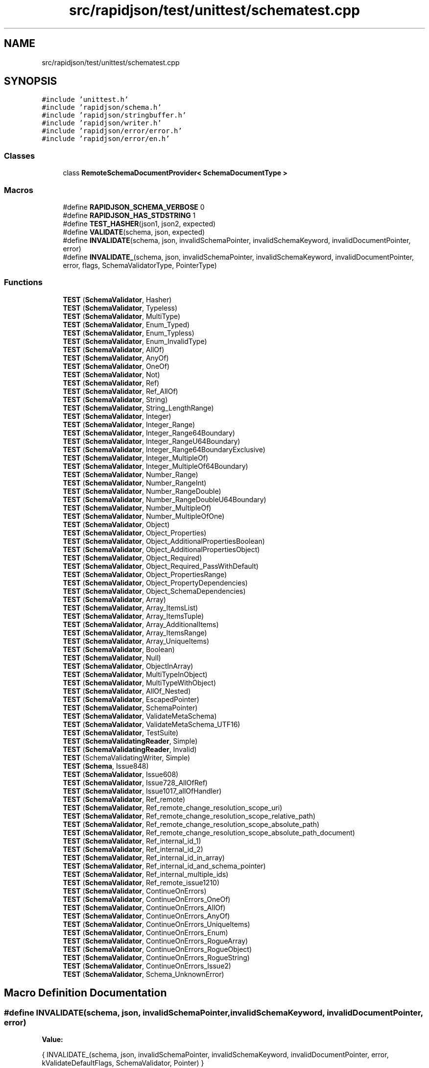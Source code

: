 .TH "src/rapidjson/test/unittest/schematest.cpp" 3 "Fri Jan 14 2022" "Version 1.0.0" "Neon Jumper" \" -*- nroff -*-
.ad l
.nh
.SH NAME
src/rapidjson/test/unittest/schematest.cpp
.SH SYNOPSIS
.br
.PP
\fC#include 'unittest\&.h'\fP
.br
\fC#include 'rapidjson/schema\&.h'\fP
.br
\fC#include 'rapidjson/stringbuffer\&.h'\fP
.br
\fC#include 'rapidjson/writer\&.h'\fP
.br
\fC#include 'rapidjson/error/error\&.h'\fP
.br
\fC#include 'rapidjson/error/en\&.h'\fP
.br

.SS "Classes"

.in +1c
.ti -1c
.RI "class \fBRemoteSchemaDocumentProvider< SchemaDocumentType >\fP"
.br
.in -1c
.SS "Macros"

.in +1c
.ti -1c
.RI "#define \fBRAPIDJSON_SCHEMA_VERBOSE\fP   0"
.br
.ti -1c
.RI "#define \fBRAPIDJSON_HAS_STDSTRING\fP   1"
.br
.ti -1c
.RI "#define \fBTEST_HASHER\fP(json1,  json2,  expected)"
.br
.ti -1c
.RI "#define \fBVALIDATE\fP(schema,  json,  expected)"
.br
.ti -1c
.RI "#define \fBINVALIDATE\fP(schema,  json,  invalidSchemaPointer,  invalidSchemaKeyword,  invalidDocumentPointer,  error)"
.br
.ti -1c
.RI "#define \fBINVALIDATE_\fP(schema,  json,  invalidSchemaPointer,  invalidSchemaKeyword,  invalidDocumentPointer,  error,  flags,  SchemaValidatorType,  PointerType)"
.br
.in -1c
.SS "Functions"

.in +1c
.ti -1c
.RI "\fBTEST\fP (\fBSchemaValidator\fP, Hasher)"
.br
.ti -1c
.RI "\fBTEST\fP (\fBSchemaValidator\fP, Typeless)"
.br
.ti -1c
.RI "\fBTEST\fP (\fBSchemaValidator\fP, MultiType)"
.br
.ti -1c
.RI "\fBTEST\fP (\fBSchemaValidator\fP, Enum_Typed)"
.br
.ti -1c
.RI "\fBTEST\fP (\fBSchemaValidator\fP, Enum_Typless)"
.br
.ti -1c
.RI "\fBTEST\fP (\fBSchemaValidator\fP, Enum_InvalidType)"
.br
.ti -1c
.RI "\fBTEST\fP (\fBSchemaValidator\fP, AllOf)"
.br
.ti -1c
.RI "\fBTEST\fP (\fBSchemaValidator\fP, AnyOf)"
.br
.ti -1c
.RI "\fBTEST\fP (\fBSchemaValidator\fP, OneOf)"
.br
.ti -1c
.RI "\fBTEST\fP (\fBSchemaValidator\fP, Not)"
.br
.ti -1c
.RI "\fBTEST\fP (\fBSchemaValidator\fP, Ref)"
.br
.ti -1c
.RI "\fBTEST\fP (\fBSchemaValidator\fP, Ref_AllOf)"
.br
.ti -1c
.RI "\fBTEST\fP (\fBSchemaValidator\fP, String)"
.br
.ti -1c
.RI "\fBTEST\fP (\fBSchemaValidator\fP, String_LengthRange)"
.br
.ti -1c
.RI "\fBTEST\fP (\fBSchemaValidator\fP, Integer)"
.br
.ti -1c
.RI "\fBTEST\fP (\fBSchemaValidator\fP, Integer_Range)"
.br
.ti -1c
.RI "\fBTEST\fP (\fBSchemaValidator\fP, Integer_Range64Boundary)"
.br
.ti -1c
.RI "\fBTEST\fP (\fBSchemaValidator\fP, Integer_RangeU64Boundary)"
.br
.ti -1c
.RI "\fBTEST\fP (\fBSchemaValidator\fP, Integer_Range64BoundaryExclusive)"
.br
.ti -1c
.RI "\fBTEST\fP (\fBSchemaValidator\fP, Integer_MultipleOf)"
.br
.ti -1c
.RI "\fBTEST\fP (\fBSchemaValidator\fP, Integer_MultipleOf64Boundary)"
.br
.ti -1c
.RI "\fBTEST\fP (\fBSchemaValidator\fP, Number_Range)"
.br
.ti -1c
.RI "\fBTEST\fP (\fBSchemaValidator\fP, Number_RangeInt)"
.br
.ti -1c
.RI "\fBTEST\fP (\fBSchemaValidator\fP, Number_RangeDouble)"
.br
.ti -1c
.RI "\fBTEST\fP (\fBSchemaValidator\fP, Number_RangeDoubleU64Boundary)"
.br
.ti -1c
.RI "\fBTEST\fP (\fBSchemaValidator\fP, Number_MultipleOf)"
.br
.ti -1c
.RI "\fBTEST\fP (\fBSchemaValidator\fP, Number_MultipleOfOne)"
.br
.ti -1c
.RI "\fBTEST\fP (\fBSchemaValidator\fP, Object)"
.br
.ti -1c
.RI "\fBTEST\fP (\fBSchemaValidator\fP, Object_Properties)"
.br
.ti -1c
.RI "\fBTEST\fP (\fBSchemaValidator\fP, Object_AdditionalPropertiesBoolean)"
.br
.ti -1c
.RI "\fBTEST\fP (\fBSchemaValidator\fP, Object_AdditionalPropertiesObject)"
.br
.ti -1c
.RI "\fBTEST\fP (\fBSchemaValidator\fP, Object_Required)"
.br
.ti -1c
.RI "\fBTEST\fP (\fBSchemaValidator\fP, Object_Required_PassWithDefault)"
.br
.ti -1c
.RI "\fBTEST\fP (\fBSchemaValidator\fP, Object_PropertiesRange)"
.br
.ti -1c
.RI "\fBTEST\fP (\fBSchemaValidator\fP, Object_PropertyDependencies)"
.br
.ti -1c
.RI "\fBTEST\fP (\fBSchemaValidator\fP, Object_SchemaDependencies)"
.br
.ti -1c
.RI "\fBTEST\fP (\fBSchemaValidator\fP, Array)"
.br
.ti -1c
.RI "\fBTEST\fP (\fBSchemaValidator\fP, Array_ItemsList)"
.br
.ti -1c
.RI "\fBTEST\fP (\fBSchemaValidator\fP, Array_ItemsTuple)"
.br
.ti -1c
.RI "\fBTEST\fP (\fBSchemaValidator\fP, Array_AdditionalItems)"
.br
.ti -1c
.RI "\fBTEST\fP (\fBSchemaValidator\fP, Array_ItemsRange)"
.br
.ti -1c
.RI "\fBTEST\fP (\fBSchemaValidator\fP, Array_UniqueItems)"
.br
.ti -1c
.RI "\fBTEST\fP (\fBSchemaValidator\fP, Boolean)"
.br
.ti -1c
.RI "\fBTEST\fP (\fBSchemaValidator\fP, Null)"
.br
.ti -1c
.RI "\fBTEST\fP (\fBSchemaValidator\fP, ObjectInArray)"
.br
.ti -1c
.RI "\fBTEST\fP (\fBSchemaValidator\fP, MultiTypeInObject)"
.br
.ti -1c
.RI "\fBTEST\fP (\fBSchemaValidator\fP, MultiTypeWithObject)"
.br
.ti -1c
.RI "\fBTEST\fP (\fBSchemaValidator\fP, AllOf_Nested)"
.br
.ti -1c
.RI "\fBTEST\fP (\fBSchemaValidator\fP, EscapedPointer)"
.br
.ti -1c
.RI "\fBTEST\fP (\fBSchemaValidator\fP, SchemaPointer)"
.br
.ti -1c
.RI "\fBTEST\fP (\fBSchemaValidator\fP, ValidateMetaSchema)"
.br
.ti -1c
.RI "\fBTEST\fP (\fBSchemaValidator\fP, ValidateMetaSchema_UTF16)"
.br
.ti -1c
.RI "\fBTEST\fP (\fBSchemaValidator\fP, TestSuite)"
.br
.ti -1c
.RI "\fBTEST\fP (\fBSchemaValidatingReader\fP, Simple)"
.br
.ti -1c
.RI "\fBTEST\fP (\fBSchemaValidatingReader\fP, Invalid)"
.br
.ti -1c
.RI "\fBTEST\fP (SchemaValidatingWriter, Simple)"
.br
.ti -1c
.RI "\fBTEST\fP (\fBSchema\fP, Issue848)"
.br
.ti -1c
.RI "\fBTEST\fP (\fBSchemaValidator\fP, Issue608)"
.br
.ti -1c
.RI "\fBTEST\fP (\fBSchemaValidator\fP, Issue728_AllOfRef)"
.br
.ti -1c
.RI "\fBTEST\fP (\fBSchemaValidator\fP, Issue1017_allOfHandler)"
.br
.ti -1c
.RI "\fBTEST\fP (\fBSchemaValidator\fP, Ref_remote)"
.br
.ti -1c
.RI "\fBTEST\fP (\fBSchemaValidator\fP, Ref_remote_change_resolution_scope_uri)"
.br
.ti -1c
.RI "\fBTEST\fP (\fBSchemaValidator\fP, Ref_remote_change_resolution_scope_relative_path)"
.br
.ti -1c
.RI "\fBTEST\fP (\fBSchemaValidator\fP, Ref_remote_change_resolution_scope_absolute_path)"
.br
.ti -1c
.RI "\fBTEST\fP (\fBSchemaValidator\fP, Ref_remote_change_resolution_scope_absolute_path_document)"
.br
.ti -1c
.RI "\fBTEST\fP (\fBSchemaValidator\fP, Ref_internal_id_1)"
.br
.ti -1c
.RI "\fBTEST\fP (\fBSchemaValidator\fP, Ref_internal_id_2)"
.br
.ti -1c
.RI "\fBTEST\fP (\fBSchemaValidator\fP, Ref_internal_id_in_array)"
.br
.ti -1c
.RI "\fBTEST\fP (\fBSchemaValidator\fP, Ref_internal_id_and_schema_pointer)"
.br
.ti -1c
.RI "\fBTEST\fP (\fBSchemaValidator\fP, Ref_internal_multiple_ids)"
.br
.ti -1c
.RI "\fBTEST\fP (\fBSchemaValidator\fP, Ref_remote_issue1210)"
.br
.ti -1c
.RI "\fBTEST\fP (\fBSchemaValidator\fP, ContinueOnErrors)"
.br
.ti -1c
.RI "\fBTEST\fP (\fBSchemaValidator\fP, ContinueOnErrors_OneOf)"
.br
.ti -1c
.RI "\fBTEST\fP (\fBSchemaValidator\fP, ContinueOnErrors_AllOf)"
.br
.ti -1c
.RI "\fBTEST\fP (\fBSchemaValidator\fP, ContinueOnErrors_AnyOf)"
.br
.ti -1c
.RI "\fBTEST\fP (\fBSchemaValidator\fP, ContinueOnErrors_UniqueItems)"
.br
.ti -1c
.RI "\fBTEST\fP (\fBSchemaValidator\fP, ContinueOnErrors_Enum)"
.br
.ti -1c
.RI "\fBTEST\fP (\fBSchemaValidator\fP, ContinueOnErrors_RogueArray)"
.br
.ti -1c
.RI "\fBTEST\fP (\fBSchemaValidator\fP, ContinueOnErrors_RogueObject)"
.br
.ti -1c
.RI "\fBTEST\fP (\fBSchemaValidator\fP, ContinueOnErrors_RogueString)"
.br
.ti -1c
.RI "\fBTEST\fP (\fBSchemaValidator\fP, ContinueOnErrors_Issue2)"
.br
.ti -1c
.RI "\fBTEST\fP (\fBSchemaValidator\fP, Schema_UnknownError)"
.br
.in -1c
.SH "Macro Definition Documentation"
.PP 
.SS "#define INVALIDATE(schema, json, invalidSchemaPointer, invalidSchemaKeyword, invalidDocumentPointer, error)"
\fBValue:\fP
.PP
.nf
{\
    INVALIDATE_(schema, json, invalidSchemaPointer, invalidSchemaKeyword, invalidDocumentPointer, error, kValidateDefaultFlags, SchemaValidator, Pointer) \
}
.fi
.SS "#define INVALIDATE_(schema, json, invalidSchemaPointer, invalidSchemaKeyword, invalidDocumentPointer, error, flags, SchemaValidatorType, PointerType)"

.SS "#define RAPIDJSON_HAS_STDSTRING   1"

.SS "#define RAPIDJSON_SCHEMA_VERBOSE   0"

.SS "#define TEST_HASHER(json1, json2, expected)"
\fBValue:\fP
.PP
.nf
{\
    Document d1, d2;\
    d1\&.Parse(json1);\
    ASSERT_FALSE(d1\&.HasParseError());\
    d2\&.Parse(json2);\
    ASSERT_FALSE(d2\&.HasParseError());\
    internal::Hasher<Value, CrtAllocator> h1, h2;\
    d1\&.Accept(h1);\
    d2\&.Accept(h2);\
    ASSERT_TRUE(h1\&.IsValid());\
    ASSERT_TRUE(h2\&.IsValid());\
    /*printf("%s: 0x%016llx\n%s: 0x%016llx\n\n", json1, h1\&.GetHashCode(), json2, h2\&.GetHashCode());*/\
    EXPECT_TRUE(expected == (h1\&.GetHashCode() == h2\&.GetHashCode()));\
}
.fi
.SS "#define VALIDATE(schema, json, expected)"
\fBValue:\fP
.PP
.nf
{\
    SchemaValidator validator(schema);\
    Document d;\
    /*printf("\n%s\n", json);*/\
    d\&.Parse(json);\
    EXPECT_FALSE(d\&.HasParseError());\
    EXPECT_TRUE(expected == d\&.Accept(validator));\
    EXPECT_TRUE(expected == validator\&.IsValid());\
    ValidateErrorCode code = validator\&.GetInvalidSchemaCode();\
    if (expected) {\
      EXPECT_TRUE(code == kValidateErrorNone);\
      EXPECT_TRUE(validator\&.GetInvalidSchemaKeyword() == 0);\
    }\
    if ((expected) && !validator\&.IsValid()) {\
        StringBuffer sb;\
        validator\&.GetInvalidSchemaPointer()\&.StringifyUriFragment(sb);\
        printf("Invalid schema: %s\n", sb\&.GetString());\
        printf("Invalid keyword: %s\n", validator\&.GetInvalidSchemaKeyword());\
        printf("Invalid code: %d\n", code);\
        printf("Invalid message: %s\n", GetValidateError_En(code));\
        sb\&.Clear();\
        validator\&.GetInvalidDocumentPointer()\&.StringifyUriFragment(sb);\
        printf("Invalid document: %s\n", sb\&.GetString());\
        sb\&.Clear();\
        Writer<StringBuffer> w(sb);\
        validator\&.GetError()\&.Accept(w);\
        printf("Validation error: %s\n", sb\&.GetString());\
    }\
}
.fi
.SH "Function Documentation"
.PP 
.SS "TEST (\fBSchema\fP, Issue848)"

.SS "TEST (\fBSchemaValidatingReader\fP, Invalid)"

.SS "TEST (\fBSchemaValidatingReader\fP, Simple)"

.SS "TEST (SchemaValidatingWriter, Simple)"

.SS "TEST (\fBSchemaValidator\fP, AllOf)"

.SS "TEST (\fBSchemaValidator\fP, AllOf_Nested)"

.SS "TEST (\fBSchemaValidator\fP, AnyOf)"

.SS "TEST (\fBSchemaValidator\fP, Array)"

.SS "TEST (\fBSchemaValidator\fP, Array_AdditionalItems)"

.SS "TEST (\fBSchemaValidator\fP, Array_ItemsList)"

.SS "TEST (\fBSchemaValidator\fP, Array_ItemsRange)"

.SS "TEST (\fBSchemaValidator\fP, Array_ItemsTuple)"

.SS "TEST (\fBSchemaValidator\fP, Array_UniqueItems)"

.SS "TEST (\fBSchemaValidator\fP, Boolean)"

.SS "TEST (\fBSchemaValidator\fP, ContinueOnErrors)"

.SS "TEST (\fBSchemaValidator\fP, ContinueOnErrors_AllOf)"

.SS "TEST (\fBSchemaValidator\fP, ContinueOnErrors_AnyOf)"

.SS "TEST (\fBSchemaValidator\fP, ContinueOnErrors_Enum)"

.SS "TEST (\fBSchemaValidator\fP, ContinueOnErrors_Issue2)"

.SS "TEST (\fBSchemaValidator\fP, ContinueOnErrors_OneOf)"

.SS "TEST (\fBSchemaValidator\fP, ContinueOnErrors_RogueArray)"

.SS "TEST (\fBSchemaValidator\fP, ContinueOnErrors_RogueObject)"

.SS "TEST (\fBSchemaValidator\fP, ContinueOnErrors_RogueString)"

.SS "TEST (\fBSchemaValidator\fP, ContinueOnErrors_UniqueItems)"

.SS "TEST (\fBSchemaValidator\fP, Enum_InvalidType)"

.SS "TEST (\fBSchemaValidator\fP, Enum_Typed)"

.SS "TEST (\fBSchemaValidator\fP, Enum_Typless)"

.SS "TEST (\fBSchemaValidator\fP, EscapedPointer)"

.SS "TEST (\fBSchemaValidator\fP, Hasher)"

.SS "TEST (\fBSchemaValidator\fP, Integer)"

.SS "TEST (\fBSchemaValidator\fP, Integer_MultipleOf)"

.SS "TEST (\fBSchemaValidator\fP, Integer_MultipleOf64Boundary)"

.SS "TEST (\fBSchemaValidator\fP, Integer_Range)"

.SS "TEST (\fBSchemaValidator\fP, Integer_Range64Boundary)"

.SS "TEST (\fBSchemaValidator\fP, Integer_Range64BoundaryExclusive)"

.SS "TEST (\fBSchemaValidator\fP, Integer_RangeU64Boundary)"

.SS "TEST (\fBSchemaValidator\fP, Issue1017_allOfHandler)"

.SS "TEST (\fBSchemaValidator\fP, Issue608)"

.SS "TEST (\fBSchemaValidator\fP, Issue728_AllOfRef)"

.SS "TEST (\fBSchemaValidator\fP, MultiType)"

.SS "TEST (\fBSchemaValidator\fP, MultiTypeInObject)"

.SS "TEST (\fBSchemaValidator\fP, MultiTypeWithObject)"

.SS "TEST (\fBSchemaValidator\fP, Not)"

.SS "TEST (\fBSchemaValidator\fP, Null)"

.SS "TEST (\fBSchemaValidator\fP, Number_MultipleOf)"

.SS "TEST (\fBSchemaValidator\fP, Number_MultipleOfOne)"

.SS "TEST (\fBSchemaValidator\fP, Number_Range)"

.SS "TEST (\fBSchemaValidator\fP, Number_RangeDouble)"

.SS "TEST (\fBSchemaValidator\fP, Number_RangeDoubleU64Boundary)"

.SS "TEST (\fBSchemaValidator\fP, Number_RangeInt)"

.SS "TEST (\fBSchemaValidator\fP, Object)"

.SS "TEST (\fBSchemaValidator\fP, Object_AdditionalPropertiesBoolean)"

.SS "TEST (\fBSchemaValidator\fP, Object_AdditionalPropertiesObject)"

.SS "TEST (\fBSchemaValidator\fP, Object_Properties)"

.SS "TEST (\fBSchemaValidator\fP, Object_PropertiesRange)"

.SS "TEST (\fBSchemaValidator\fP, Object_PropertyDependencies)"

.SS "TEST (\fBSchemaValidator\fP, Object_Required)"

.SS "TEST (\fBSchemaValidator\fP, Object_Required_PassWithDefault)"

.SS "TEST (\fBSchemaValidator\fP, Object_SchemaDependencies)"

.SS "TEST (\fBSchemaValidator\fP, ObjectInArray)"

.SS "TEST (\fBSchemaValidator\fP, OneOf)"

.SS "TEST (\fBSchemaValidator\fP, Ref)"

.SS "TEST (\fBSchemaValidator\fP, Ref_AllOf)"

.SS "TEST (\fBSchemaValidator\fP, Ref_internal_id_1)"

.SS "TEST (\fBSchemaValidator\fP, Ref_internal_id_2)"

.SS "TEST (\fBSchemaValidator\fP, Ref_internal_id_and_schema_pointer)"

.SS "TEST (\fBSchemaValidator\fP, Ref_internal_id_in_array)"

.SS "TEST (\fBSchemaValidator\fP, Ref_internal_multiple_ids)"

.SS "TEST (\fBSchemaValidator\fP, Ref_remote)"

.SS "TEST (\fBSchemaValidator\fP, Ref_remote_change_resolution_scope_absolute_path)"

.SS "TEST (\fBSchemaValidator\fP, Ref_remote_change_resolution_scope_absolute_path_document)"

.SS "TEST (\fBSchemaValidator\fP, Ref_remote_change_resolution_scope_relative_path)"

.SS "TEST (\fBSchemaValidator\fP, Ref_remote_change_resolution_scope_uri)"

.SS "TEST (\fBSchemaValidator\fP, Ref_remote_issue1210)"

.SS "TEST (\fBSchemaValidator\fP, Schema_UnknownError)"

.SS "TEST (\fBSchemaValidator\fP, SchemaPointer)"

.SS "TEST (\fBSchemaValidator\fP, String)"

.SS "TEST (\fBSchemaValidator\fP, String_LengthRange)"

.SS "TEST (\fBSchemaValidator\fP, TestSuite)"

.SS "TEST (\fBSchemaValidator\fP, Typeless)"

.SS "TEST (\fBSchemaValidator\fP, ValidateMetaSchema)"

.SS "TEST (\fBSchemaValidator\fP, ValidateMetaSchema_UTF16)"

.SH "Author"
.PP 
Generated automatically by Doxygen for Neon Jumper from the source code\&.
